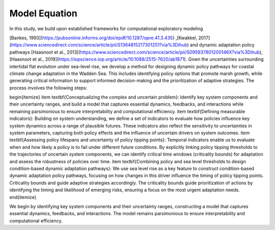 Model Equation
=================================================
In this study, we build upon established frameworks for computational exploratory modeling 

[Bankes, 1993](https://pubsonline.informs.org/doi/epdf/10.1287/opre.41.3.435) ,[Kwakkel, 2017](https://www.sciencedirect.com/science/article/pii/S1364815217301251?via%3Dihub) and dynamic adaptation policy pathways [Haasnoot et al., 2013](https://www.sciencedirect.com/science/article/pii/S095937801200146X?via%3Dihub),
[Haasnoot et al., 2019](https://iopscience.iop.org/article/10.1088/2515-7620/ab1871). Given the uncertainties surrounding intertidal flat evolution under sea-level rise, we develop a method for designing dynamic policy pathways for coastal climate change adaptation in the Wadden Sea. This includes identifying policy options that promote marsh growth, while generating critical information to support informed decision-making and the prioritization of adaptive strategies. 
The process involves the following steps:

\begin{itemize}
\item \textbf{Conceptualizing the complex and uncertain problem}: Identify key system components and their uncertainty ranges, and build a model that captures essential dynamics, feedbacks, and interactions while remaining parsimonious to ensure interpretability and computational efficiency.
\item \textbf{Defining measurable indicators}: Building on system understanding, we define a set of indicators to evaluate how policies influence key system dynamics across a range of plausible futures. These indicators also reflect the sensitivity to uncertainties in system parameters, capturing both policy effects and the influence of uncertain drivers on system outcomes.
\item \textbf{Assessing policy lifespans and uncertainty of policy tipping points}: Temporal indicators enable us to evaluate when and how likely a policy is to fail under different future conditions. By explicitly linking policy tipping thresholds to the trajectories of uncertain system components, we can identify critical time windows (criticality bounds) for adaptation and assess the robustness of policies over time.
\item \textbf{Combining policy and sea level thresholds to design condition-based dynamic adaptation pathways}: We use sea level rise as a key feature to construct condition-based dynamic adaptation policy pathways, focusing on how changes in this driver influence the timing of policy tipping points. Criticality bounds  and guide adaptive strategies accordingly. The criticality bounds guide prioritization of actions by identifying the timing and likelihood of emerging risks, ensuring a focus on the most urgent adaptation needs.
\end{itemize}



We begin by identifying key system components and their uncertainty ranges, constructing a model that captures essential dynamics, feedbacks, and interactions. The model remains parsimonious to ensure interpretability and computational efficiency.

